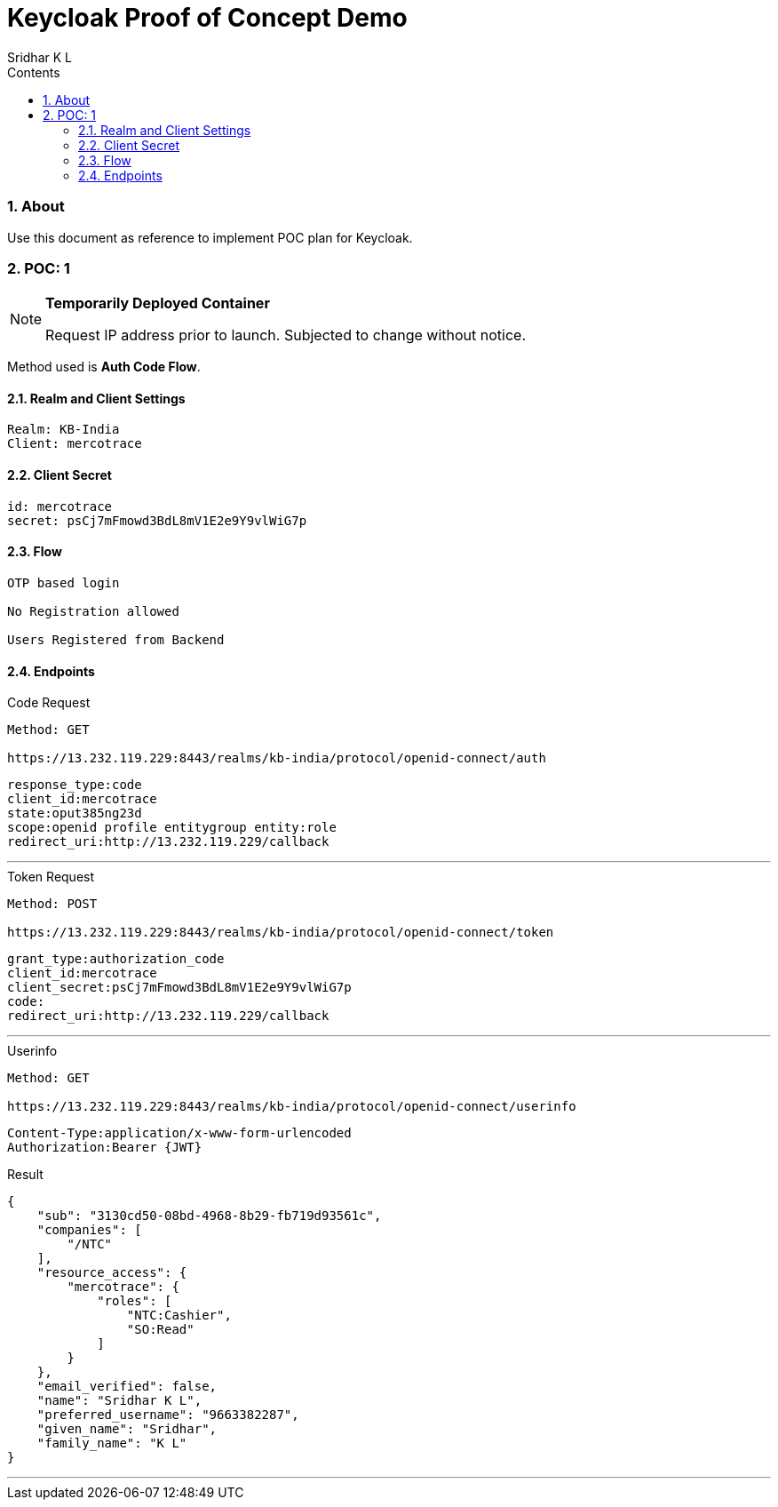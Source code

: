= Keycloak Proof of Concept Demo
:revision-date: 23 Sep 2022
:sectnums:
:toc:
:toc-title: Contents
:toclevels: 5
:author: Sridhar K L


=== About

Use this document as reference to implement POC plan for Keycloak.

=== POC: 1

[NOTE]
===============================
*Temporarily Deployed Container*

Request IP address prior to launch.
Subjected to change without notice.
===============================

Method used is *Auth Code Flow*.


==== Realm and Client Settings

----
Realm: KB-India
Client: mercotrace
----

==== Client Secret

----
id: mercotrace
secret: psCj7mFmowd3BdL8mV1E2e9Y9vlWiG7p
----

==== Flow

----
OTP based login

No Registration allowed

Users Registered from Backend
----

==== Endpoints

.Code Request

----
Method: GET

https://13.232.119.229:8443/realms/kb-india/protocol/openid-connect/auth
----
----
response_type:code
client_id:mercotrace
state:oput385ng23d
scope:openid profile entitygroup entity:role
redirect_uri:http://13.232.119.229/callback
----
---

.Token Request

----
Method: POST

https://13.232.119.229:8443/realms/kb-india/protocol/openid-connect/token
----
----
grant_type:authorization_code
client_id:mercotrace
client_secret:psCj7mFmowd3BdL8mV1E2e9Y9vlWiG7p
code:
redirect_uri:http://13.232.119.229/callback
----
---

.Userinfo

----
Method: GET

https://13.232.119.229:8443/realms/kb-india/protocol/openid-connect/userinfo
----
----
Content-Type:application/x-www-form-urlencoded
Authorization:Bearer {JWT}
----

.Result
----
{
    "sub": "3130cd50-08bd-4968-8b29-fb719d93561c",
    "companies": [
        "/NTC"
    ],
    "resource_access": {
        "mercotrace": {
            "roles": [
                "NTC:Cashier",
                "SO:Read"
            ]
        }
    },
    "email_verified": false,
    "name": "Sridhar K L",
    "preferred_username": "9663382287",
    "given_name": "Sridhar",
    "family_name": "K L"
}

----



---
